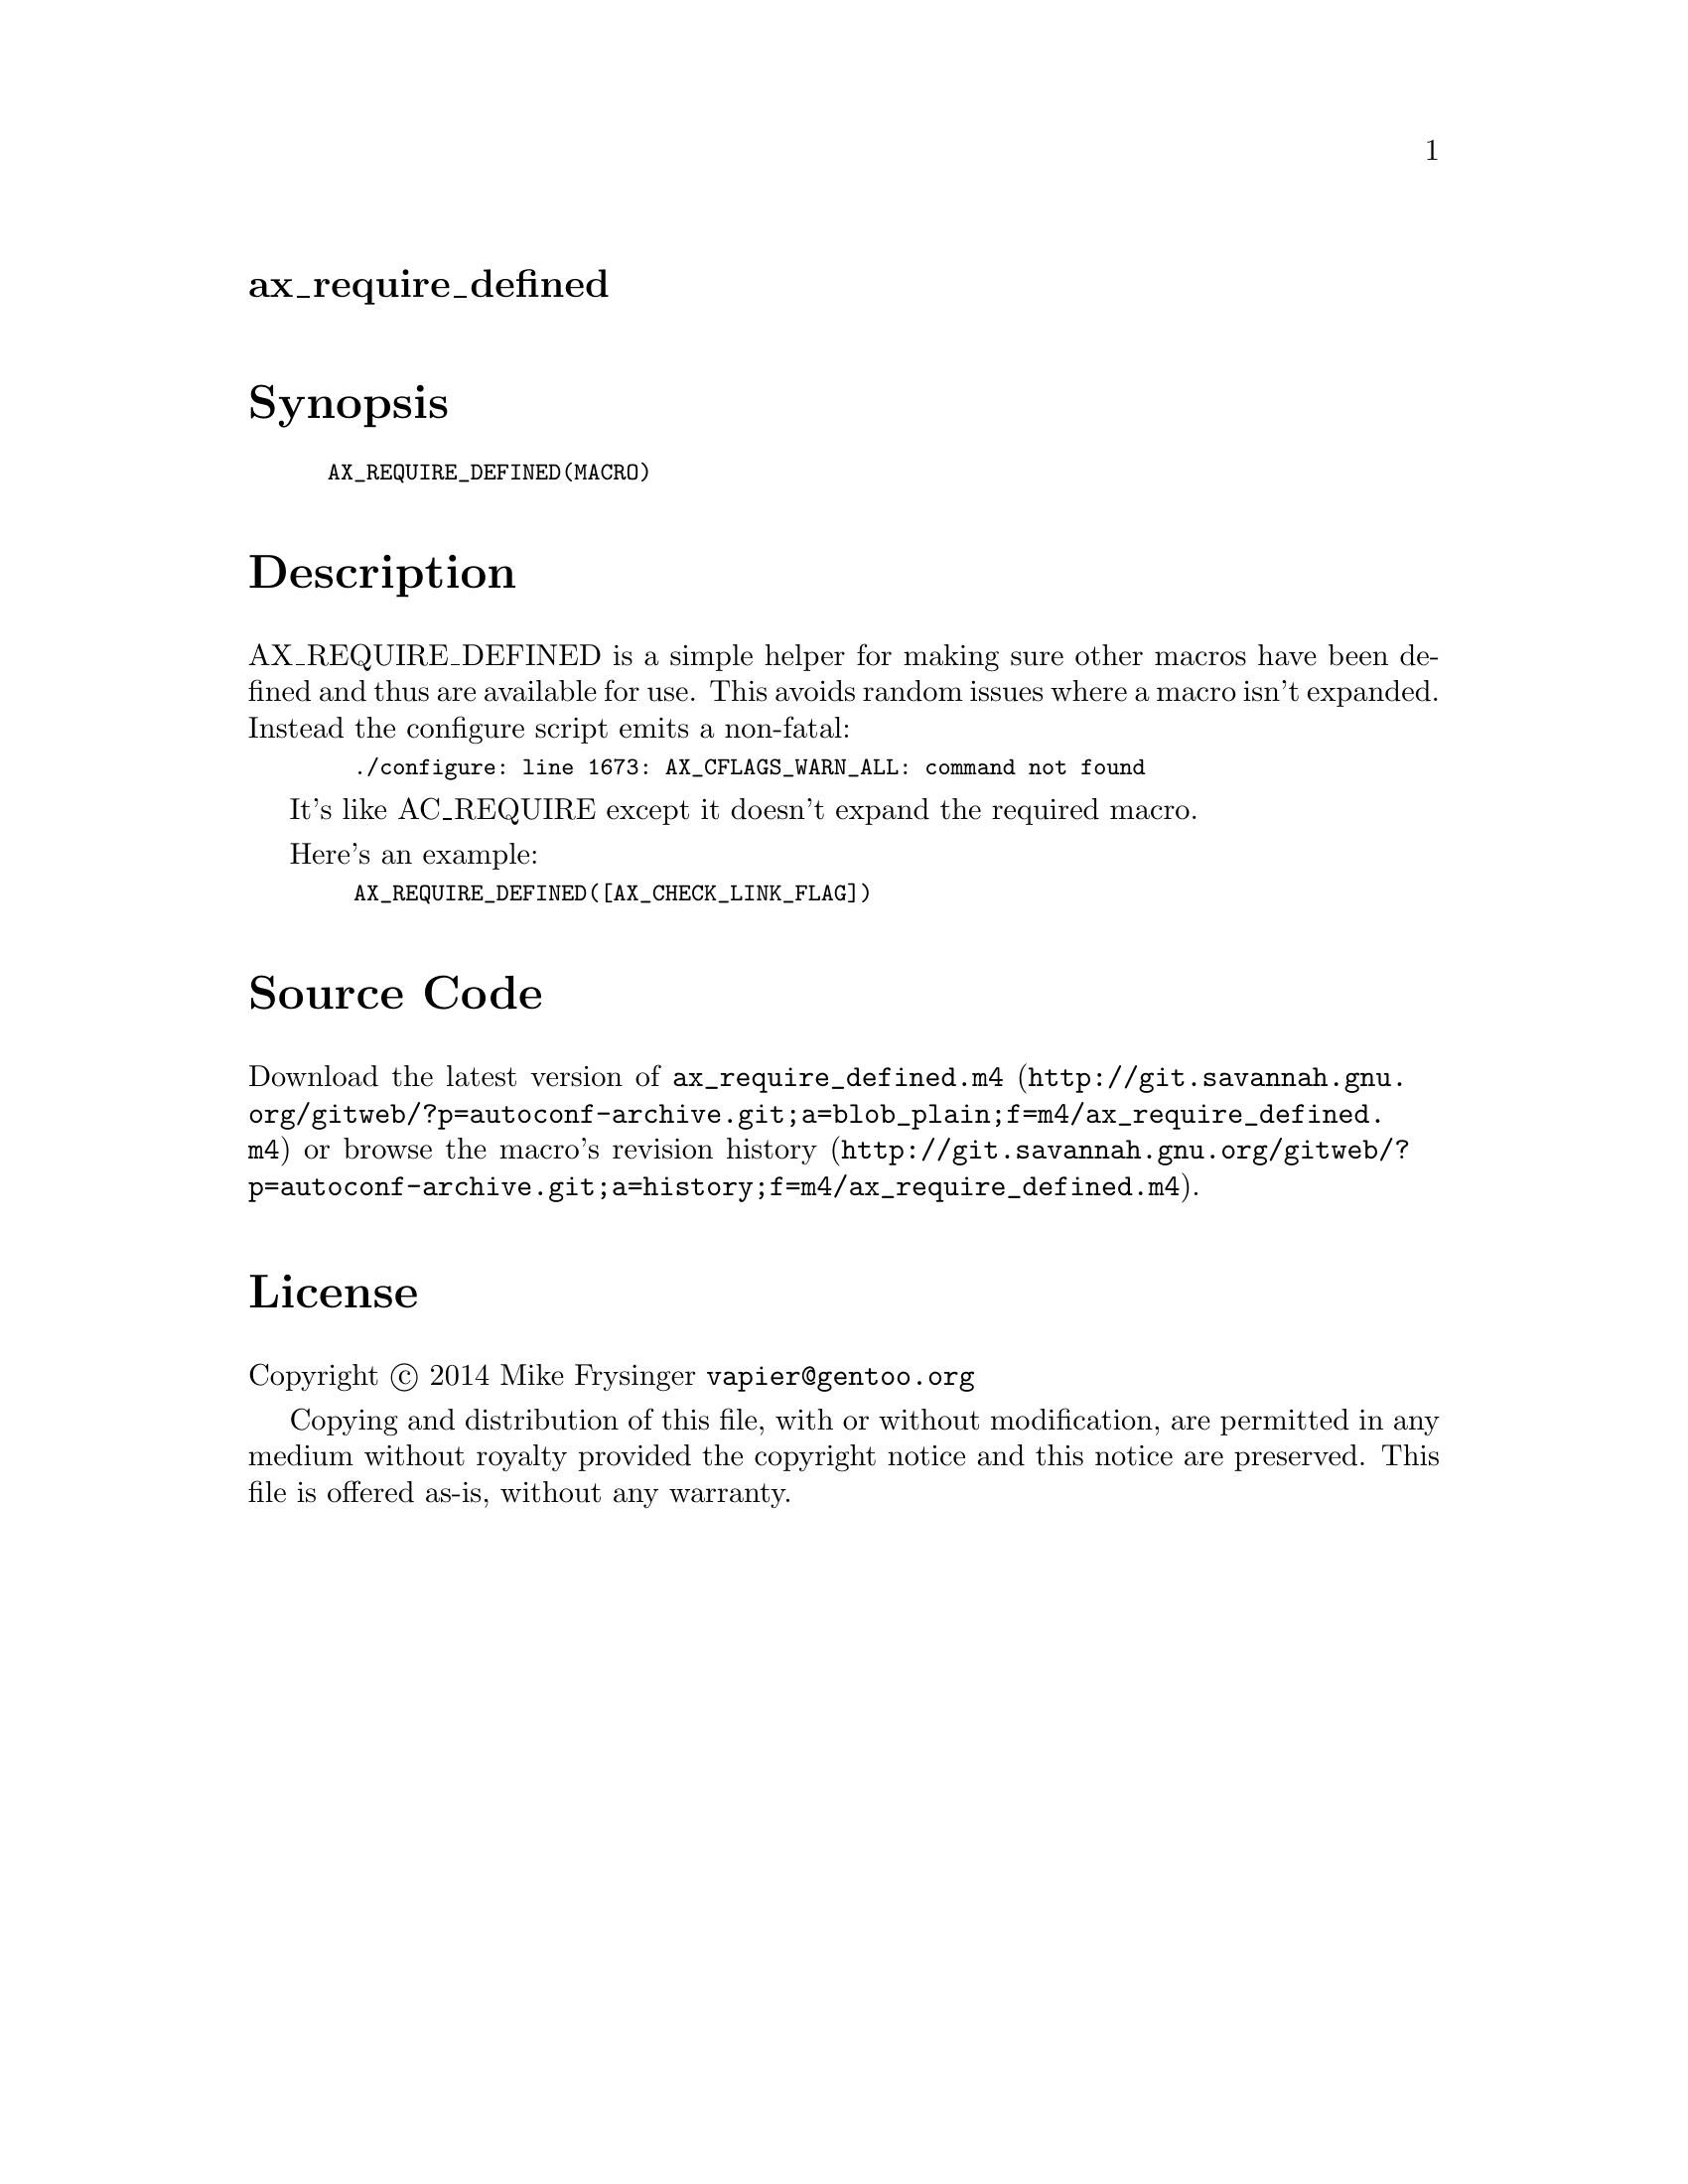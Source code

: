 @node ax_require_defined
@unnumberedsec ax_require_defined

@majorheading Synopsis

@smallexample
AX_REQUIRE_DEFINED(MACRO)
@end smallexample

@majorheading Description

AX_REQUIRE_DEFINED is a simple helper for making sure other macros have
been defined and thus are available for use.  This avoids random issues
where a macro isn't expanded.  Instead the configure script emits a
non-fatal:

@smallexample
  ./configure: line 1673: AX_CFLAGS_WARN_ALL: command not found
@end smallexample

It's like AC_REQUIRE except it doesn't expand the required macro.

Here's an example:

@smallexample
  AX_REQUIRE_DEFINED([AX_CHECK_LINK_FLAG])
@end smallexample

@majorheading Source Code

Download the
@uref{http://git.savannah.gnu.org/gitweb/?p=autoconf-archive.git;a=blob_plain;f=m4/ax_require_defined.m4,latest
version of @file{ax_require_defined.m4}} or browse
@uref{http://git.savannah.gnu.org/gitweb/?p=autoconf-archive.git;a=history;f=m4/ax_require_defined.m4,the
macro's revision history}.

@majorheading License

@w{Copyright @copyright{} 2014 Mike Frysinger @email{vapier@@gentoo.org}}

Copying and distribution of this file, with or without modification, are
permitted in any medium without royalty provided the copyright notice
and this notice are preserved. This file is offered as-is, without any
warranty.
